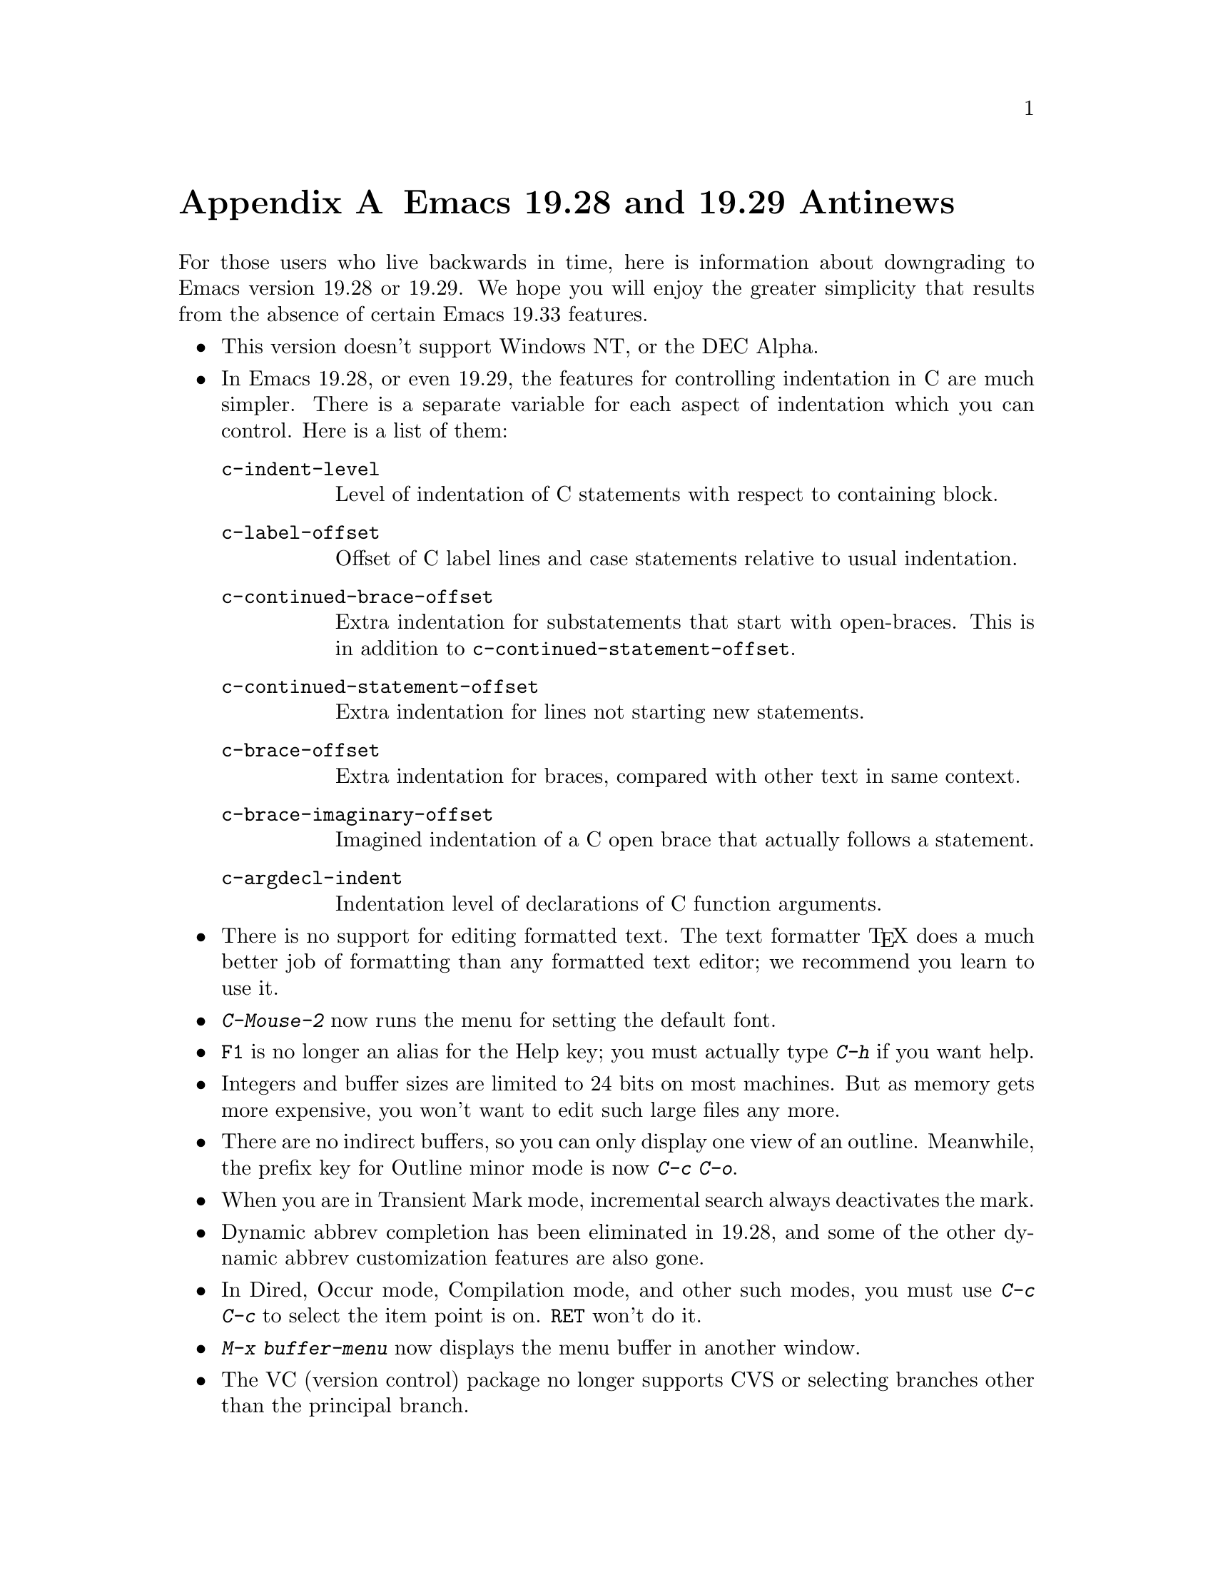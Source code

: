 @c This is part of the Emacs manual.
@c Copyright (C) 1993, 1994, 1995 Free Software Foundation, Inc.
@c See file emacs.texi for copying conditions.

@node Antinews, MS-DOS, Command Arguments, Top
@appendix Emacs 19.28 and 19.29 Antinews

  For those users who live backwards in time, here is information about
downgrading to Emacs version 19.28 or 19.29.  We hope you will enjoy the
greater simplicity that results from the absence of certain Emacs 19.33
features.

@itemize @bullet
@item
This version doesn't support Windows NT, or the DEC Alpha.

@item
In Emacs 19.28, or even 19.29, the features for controlling indentation
in C are much simpler.  There is a separate variable for each aspect of
indentation which you can control.  Here is a list of them:

@table @code
@item c-indent-level
Level of indentation of C statements with respect to containing block.

@item c-label-offset
Offset of C label lines and case statements relative to usual indentation.

@item c-continued-brace-offset
Extra indentation for substatements that start with open-braces.  This
is in addition to @code{c-continued-statement-offset}.@refill

@item c-continued-statement-offset
Extra indentation for lines not starting new statements.

@item c-brace-offset
Extra indentation for braces, compared with other text in same context.

@item c-brace-imaginary-offset
Imagined indentation of a C open brace that actually follows a statement.

@item c-argdecl-indent
Indentation level of declarations of C function arguments.
@end table

@item
There is no support for editing formatted text.  The text formatter
@TeX{} does a much better job of formatting than any formatted text
editor; we recommend you learn to use it.

@item
@kbd{C-Mouse-2} now runs the menu for setting the default font.

@item
@key{F1} is no longer an alias for the Help key; you must actually type
@kbd{C-h} if you want help.

@item
Integers and buffer sizes are limited to 24 bits on most machines.  But
as memory gets more expensive, you won't want to edit such large files
any more.

@item
There are no indirect buffers, so you can only display one view of an
outline.  Meanwhile, the prefix key for Outline minor mode is now
@kbd{C-c C-o}.

@item
When you are in Transient Mark mode, incremental search always
deactivates the mark.

@item
Dynamic abbrev completion has been eliminated in 19.28, and some of the
other dynamic abbrev customization features are also gone.

@item
In Dired, Occur mode, Compilation mode, and other such modes, you must
use @kbd{C-c C-c} to select the item point is on.  @key{RET} won't do
it.

@item
@kbd{M-x buffer-menu} now displays the menu buffer in another window.

@item
The VC (version control) package no longer supports CVS or selecting
branches other than the principal branch.

@item
There is no @code{recover-session} command; if Emacs crashes, you simply
have to remember which files you were editing before the crash, and use
@code{recover-file} on the individual files.

@item
In Emacs Lisp mode, @kbd{C-M-x} now lets @code{defvar} operate as it
usually does---setting the value of the variable only if it has no value
yet.  Use @kbd{@key{ESC} @key{ESC}} to evaluate a Lisp expression,
instead of @kbd{M-:}.

@item
GNU-standard long option names are not supported.  (Real hackers prefer
the shorter single-dash names, to save typing.)  All the initial options
must come before all the action options, and whatever initial options
you use must appear in this order: @samp{-t}, @samp{-d}, @samp{-nw},
@samp{-batch}, @samp{-q} or @samp{-no-init-file}, @samp{-no-site-file},
@samp{-u} or @samp{-user}, @samp{-debug-init}.

@item
Many special-case kludges for MS-DOS have been removed.  This means
that many features don't work on MS-DOS; however, the code of Emacs
is much simpler.

For instance, you cannot print from within Emacs, Dired doesn't support
shell wildcards in filenames, some Lisp packages won't work because
their standard filenames are invalid on MS-DOS, @code{display-time}
doesn't work, Font Lock mode won't work unless you create some faces by
hand first, and @code{call-process} cannot redirect @code{stderr}.

As an additional bonus, you get random characters inserted into the
buffer without a warning (unless you're clever enough to discover that
setting @code{visible-bell} makes this problem to go away).

In a word, it's a great relief for those who still need proof that
MS-DOG isn't a real operating system.
@end itemize
